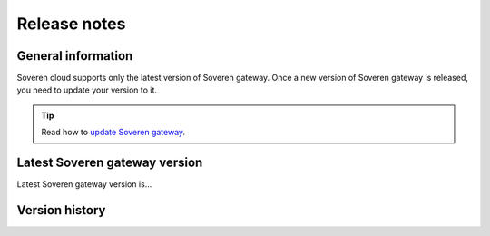 .. raw:: html

    <!-- Google Tag Manager -->
    <script>(function(w,d,s,l,i){w[l]=w[l]||[];w[l].push({'gtm.start':
    new Date().getTime(),event:'gtm.js'});var f=d.getElementsByTagName(s)[0],
    j=d.createElement(s),dl=l!='dataLayer'?'&l='+l:'';j.async=true;j.src=
    'https://www.googletagmanager.com/gtm.js?id='+i+dl;f.parentNode.insertBefore(j,f);
    })(window,document,'script','dataLayer','GTM-TCK46V7');</script>
    <!-- End Google Tag Manager -->

Release notes
=============

General information
-------------------

Soveren cloud supports only the latest version of Soveren gateway. Once a new version of Soveren gateway is released, you need to update your version to it.

.. admonition:: Tip
   :class: note

   Read how to `update Soveren gateway <../administration/administration.html>`_.


Latest Soveren gateway version
------------------------------

Latest Soveren gateway version is...


Version history
---------------












